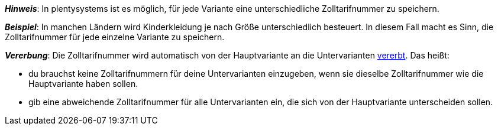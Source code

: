//wird von 11 auf 14 Zeichen gehoben

ifdef::manual[]
Gib die xref:auftraege:buchhaltung.adoc#620[Zolltarifnummer] ein.
endif::manual[]

ifdef::import[]
Gib die xref:auftraege:buchhaltung.adoc#620[Zolltarifnummer] in die CSV-Datei ein.

*_Standardwert_*: Kein Standardwert

*_Zulässige Importwerte_*: Numerisch

Das Ergebnis des Imports findest du im Backend im Menü: xref:artikel:artikel-verwalten.adoc#280[Artikel » Artikel bearbeiten » [Variante öffnen\] » Tab: Einstellungen » Bereich: Kosten » Eingabefeld: Zolltarifnummer]

//ToDo - neue Artikel-UI
//Das Ergebnis des Imports findest du im Backend im Menü: xref:artikel:verzeichnis.adoc#190[Artikel » Artikel » [Variante öffnen\] » Element: Kosten » Eingabefeld: Zolltarifnummer]

endif::import[]

ifdef::export,catalogue[]
Die Zolltarifnummer der Variante.

Entspricht der Option im Menü: xref:artikel:artikel-verwalten.adoc#280[Artikel » Artikel bearbeiten » [Variante öffnen\] » Tab: Einstellungen » Bereich: Kosten » Eingabefeld: Zolltarifnummer]

//ToDo - neue Artikel-UI
//Entspricht der Option im Menü: xref:artikel:verzeichnis.adoc#190[Artikel » Artikel » [Variante öffnen\] » Element: Kosten » Eingabefeld: Zolltarifnummer]

endif::export,catalogue[]

*_Hinweis_*: In plentysystems ist es möglich, für jede Variante eine unterschiedliche Zolltarifnummer zu speichern.

*_Beispiel_*: In manchen Ländern wird Kinderkleidung je nach Größe unterschiedlich besteuert.
In diesem Fall macht es Sinn, die Zolltarifnummer für jede einzelne Variante zu speichern.

*_Vererbung_*: Die Zolltarifnummer wird automatisch von der Hauptvariante an die Untervarianten xref:artikel:vererbung.adoc#[vererbt]. Das heißt:

* du brauchst keine Zolltarifnummern für deine Untervarianten einzugeben, wenn sie dieselbe Zolltarifnummer wie die Hauptvariante haben sollen.
* gib eine abweichende Zolltarifnummer für alle Untervarianten ein, die sich von der Hauptvariante unterscheiden sollen.
